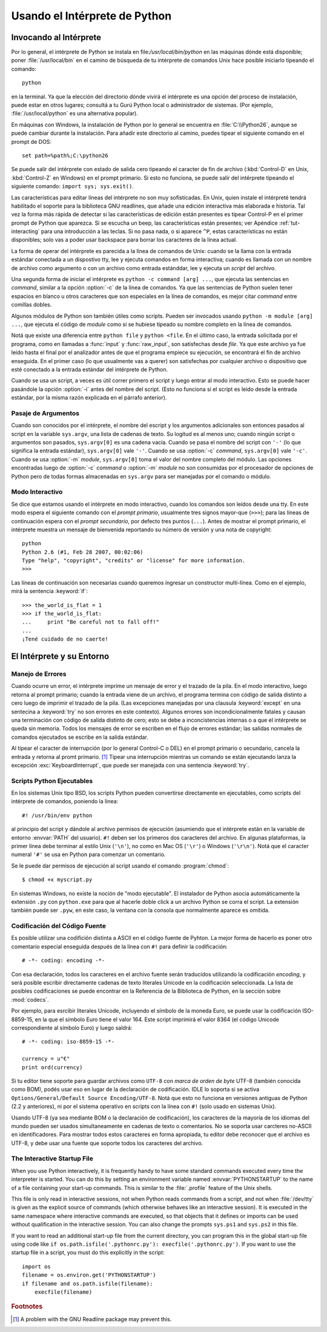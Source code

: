 .. _tut-using:

*****************************
Usando el Intérprete de Python
*****************************


.. _tut-invoking:

Invocando al Intérprete
========================

Por lo general, el intérprete de Python se instala en file:`/usr/local/bin/python` en las
máquinas dónde está disponible; poner :file:`/usr/local/bin` en el camino de búsqueda
de tu intérprete de comandos Unix hace posible iniciarlo tipeando el comando::

   python

en la terminal.  Ya que la elección del directorio dónde vivirá el intérprete es una
opción del proceso de instalación, puede estar en otros lugares; consultá a tu Gurú
Python local o administrador de sistemas. (Por ejemplo, :file:`/usr/local/python` es una
alternativa popular).

En máquinas con Windows, la instalación de Python por lo general se encuentra en
:file:`C:\\Python26`, aunque se puede cambiar durante la instalación. Para añadir este
directorio al camino, puedes tipear el siguiente comando en el prompt de DOS::

   set path=%path%;C:\python26

Se puede salir del intérprete con estado de salida cero tipeando el caracter de fin
de archivo (:kbd:`Control-D` en Unix, :kbd:`Control-Z` en Windows) en el prompt
primario. Si esto no funciona, se puede salir del intérprete tipeando el siguiente 
comando: ``import sys; sys.exit()``.

Las características para editar líneas del intérprete no son muy sofisticadas.
En Unix, quien instale el intérpreté tendrá habilitado el soporte para la biblioteca
GNU readlines, que añade una edición interactiva más elaborada e historia. Tal vez la
forma más rápida de detectar si las características de edición están presentes es 
tipear Control-P en el primer prompt de Python que aparezca. Si se escucha un beep,
las características están presentes; ver Apéndice :ref:`tut-interacting` para una 
introducción a las teclas. Si no pasa nada, o si aparece ``^P``, estas características
no están disponibles; solo vas a poder usar backspace para borrar los caracteres de la
línea actual.

La forma de operar del intérprete es parecida a la línea de comandos de Unix: cuando
se la llama con la entrada estándar conectada a un dispostivo tty, lee y ejecuta
comandos en forma interactiva; cuando es llamada con un nombre de archivo como
argumento o con un archivo como entrada estánddar, lee y ejecuta un *script* del
archivo.

Una segunda forma de iniciar el intérprete es ``python -c command [arg] ...``,
que ejecuta las sentencias en *command*, similar a la opción :option:`-c` de la línea
de comandos. Ya que las sentencias de Python suelen tener espacios en blanco u otros
caracteres que son especiales en la línea de comandos, es mejor citar *command* 
entre comillas dobles.

Algunos módulos de Python son también útiles como scripts. Pueden ser invocados 
usando ``python -m module [arg] ...``, que ejecuta el código de *module* como si se
hubiese tipeado su nombre completo en la línea de comandos.

Notá que existe una diferencia entre ``python file`` y ``python <file``.
En el último caso, la entrada solicitada por el programa, como en llamadas a 
:func:`input` y :func:`raw_input`, son satisfechas desde *file*. Ya que este archivo ya 
fue leído hasta el final por el analizador antes de que el programa empiece su
ejecución, se encontrará el fin de archivo enseguida. En el primer caso (lo
que usualmente vas a querer) son satisfechas por cualquier archivo o dispositivo que 
esté conectado a la entrada estándar del intérprete de Python.

Cuando se usa un script, a veces es útil correr primero el script y luego entrar al modo
interactivo. Esto se puede hacer pasándole la opción :option:`-i` antes del nombre del
script. (Esto no funciona si el script es leido desde la entrada estándar, por la misma
razón explicada en el párrafo anterior).

.. _tut-argpassing:

Pasaje de Argumentos
----------------

Cuando son conocidos por el intérprete, el nombre del escript y los argumentos
adicionales son entonces pasados al script en la variable ``sys.argv``, una lista de
cadenas de texto. Su logitud es al menos uno; cuando ningún script o argumentos
son pasados, ``sys.argv[0]`` es una cadena vacía. Cuando se pasa el nombre del
script con ``'-'`` (lo que significa la entrada estándar), ``sys.argv[0]`` vale ``'-'``.  
Cuando se usa :option:`-c` *command*, ``sys.argv[0]`` vale ``'-c'``.  Cuando se usa
:option:`-m` *module*, ``sys.argv[0]``  toma el valor del nombre completo del 
módulo. Las opciones encontradas luego de :option:`-c` *command* o :option:`-m`
*module* no son consumidas por el procesador de opciones de Python pero de todas
formas almacenadas en ``sys.argv`` para ser manejadas por el comando o módulo.


.. _tut-interactive:

Modo Interactivo
----------------

Se dice que estamos usando el intérprete en modo interactivo, cuando los comandos
son leídos desde una tty. En este modo espera el siguiente comando con el *prompt
primario*, usualmente tres signos mayor-que (``>>>``); para las líneas de 
continuación espera con el *prompt secundario*, por defecto tres puntos (``...``). 
Antes de mostrar el prompt primario, el intérprete muestra un mensaje de bienvenida 
reportando su número de versión y una nota de copyright::

   python
   Python 2.6 (#1, Feb 28 2007, 00:02:06)
   Type "help", "copyright", "credits" or "license" for more information.
   >>>

Las líneas de continuación son necesarias cuando queremos ingresar un constructor
multi-línea. Como en el ejemplo, mirá la sentencia :keyword:`if`::

   >>> the_world_is_flat = 1
   >>> if the_world_is_flat:
   ...     print "Be careful not to fall off!"
   ... 
   ¡Tené cuidado de no caerte!


.. _tut-interp:

El Intérprete y su Entorno
===================================


.. _tut-error:

Manejo de Errores
--------------

Cuando ocurre un error, el intérprete imprime un mensaje de error y el trazado
de la pila. En el modo interactivo, luego retorna al prompt primario; cuando la entrada 
viene de un archivo, el programa termina con código de salida distinto a cero luego de 
imprimir el trazado de la pila. (Las excepciones manejadas por una clausula 
:keyword:`except` en una sentecina a :keyword:`try` no son errores en este
contexto). Algunos errores son incondicionalmente fatales y causan una terminación
con código de salida distinto de cero; esto se debe a inconcistencias internas o a que
el intérprete se queda sin memoria. Todos los mensajes de error se escriben en el
flujo de errores estándar; las salidas normales de comandos ejecutados se escribe en
la salida estándar.

Al tipear el caracter de interrupción (por lo general Control-C o DEL) en el prompt
primario o secundario, cancela la entrada y retorna al promt primario. [#]_
Tipear una interrupción mientras un comando se están ejecutando lanza la excepción
:exc:`KeyboardInterrupt`, que puede ser manejada con una sentencia :keyword:`try`.


.. _tut-scripts:

Scripts Python Ejecutables
-------------------------

En los sistemas Unix tipo BSD, los scripts Python pueden convertirse directamente en
ejecutables, como scripts del intérprete de comandos, poniendo la linea::

   #! /usr/bin/env python

al principio del script y dándole al archivo permisos de ejecución
(asumiendo que el intérprete están en la variable de entorno :envvar:`PATH` del
usuario).  ``#!`` deben ser los primeros dos caracteres del archivo. En algunas
plataformas, la primer línea debe terminar al estilo Unix (``'\n'``), no como en Mac OS 
(``'\r'``) o Windows (``'\r\n'``).  Notá que el caracter numeral ``'#'`` se usa en 
Python para comenzar un comentario.

Se le puede dar permisos de ejecución al script usando el comando :program:`chmod`::

   $ chmod +x myscript.py

En sistemas Windows, no existe la noción de "modo ejecutable". El instalador de
Python asocia automáticamente la extensión ``.py`` con ``python.exe`` para que
al hacerle doble click a un archivo Python se corra el script. La extensión también
puede ser ``.pyw``, en este caso, la ventana con la consola que normalmente aparece
es omitida.

Codificación del Código Fuente
--------------------

Es posible utilizar una codifición distinta a ASCII en el código fuente de Pyhton. La
mejor forma de hacerlo es poner otro comentario especial enseguida después de
la línea con ``#!`` para definir la codificación::

   # -*- coding: encoding -*- 


Con esa declaración, todos los caracteres en el archivo fuente serán traducidos 
utilizando la codificación *encoding*, y será posible escribir directamente cadenas de
texto literales Unicode en la codificación seleccionada. La lista de posibles 
codificaciones se puede encontrar en la Referencia de la Biblioteca de Python, en la
sección sobre :mod:`codecs`.

Por ejemplo, para esrcibir literales Unicode, incluyendo el símbolo de la moneda Euro,
se puede usar la codificación ISO-8859-15, en la que el símbolo Euro tiene el valor
164. Este script imprimirá el valor 8364 (el código Unicode correspondiente al símbolo
Euro) y luego saldrá::

   # -*- coding: iso-8859-15 -*-

   currency = u"€"
   print ord(currency)

Si tu editor tiene soporte para guardar archivos como ``UTF-8`` con 
*marca de orden de byte* UTF-8 (también conocida como BOM), podés usar eso en
lugar de la declaración de codificación. IDLE lo soporta si se activa 
``Options/General/Default Source Encoding/UTF-8``.
Notá que esto no funciona en versiones antiguas de Python (2.2 y anteriores), ni por
el sistema operativo en scripts con la línea con ``#!`` (solo usado en sistemas Unix).

Usando UTF-8 (ya sea mediante BOM o la declaración de codificación), los caracteres
de la mayoría de los idiomas del mundo pueden ser usados simultaneamente en 
cadenas de texto o comentarios. No se soporta usar carcteres no-ASCII en 
identificadores. Para mostrar todos estos caracteres en forma apropiada, tu editor
debe reconocer que el archivo es UTF-8, y debe usar una fuente que soporte todos los
caracteres del archivo.


.. _tut-startup:

The Interactive Startup File
----------------------------

When you use Python interactively, it is frequently handy to have some standard
commands executed every time the interpreter is started.  You can do this by
setting an environment variable named :envvar:`PYTHONSTARTUP` to the name of a
file containing your start-up commands.  This is similar to the :file:`.profile`
feature of the Unix shells.

.. XXX This should probably be dumped in an appendix, since most people
   don't use Python interactively in non-trivial ways.

This file is only read in interactive sessions, not when Python reads commands
from a script, and not when :file:`/dev/tty` is given as the explicit source of
commands (which otherwise behaves like an interactive session).  It is executed
in the same namespace where interactive commands are executed, so that objects
that it defines or imports can be used without qualification in the interactive
session. You can also change the prompts ``sys.ps1`` and ``sys.ps2`` in this
file.

If you want to read an additional start-up file from the current directory, you
can program this in the global start-up file using code like ``if
os.path.isfile('.pythonrc.py'): execfile('.pythonrc.py')``.  If you want to use
the startup file in a script, you must do this explicitly in the script::

   import os
   filename = os.environ.get('PYTHONSTARTUP')
   if filename and os.path.isfile(filename):
       execfile(filename)


.. rubric:: Footnotes

.. [#] A problem with the GNU Readline package may prevent this.

